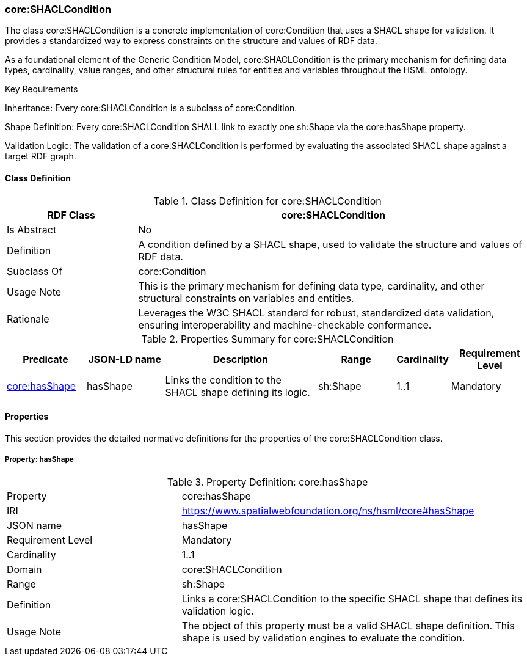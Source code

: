 [[core-shaclcondition]]
=== core:SHACLCondition

The class core:SHACLCondition is a concrete implementation of core:Condition that uses a SHACL shape for validation. It provides a standardized way to express constraints on the structure and values of RDF data.

As a foundational element of the Generic Condition Model, core:SHACLCondition is the primary mechanism for defining data types, cardinality, value ranges, and other structural rules for entities and variables throughout the HSML ontology.

.Key Requirements

Inheritance: Every core:SHACLCondition is a subclass of core:Condition.

Shape Definition: Every core:SHACLCondition SHALL link to exactly one sh:Shape via the core:hasShape property.

Validation Logic: The validation of a core:SHACLCondition is performed by evaluating the associated SHACL shape against a target RDF graph.

[[core-shaclcondition-class]]
==== Class Definition
.Class Definition for core:SHACLCondition
[cols="1,3",options="header"]
|===
| RDF Class | core:SHACLCondition
| Is Abstract | No
| Definition | A condition defined by a SHACL shape, used to validate the structure and values of RDF data.
| Subclass Of | core:Condition
| Usage Note | This is the primary mechanism for defining data type, cardinality, and other structural constraints on variables and entities.
| Rationale | Leverages the W3C SHACL standard for robust, standardized data validation, ensuring interoperability and machine-checkable conformance.
|===

.Properties Summary for core:SHACLCondition
[cols="2,2,4,2,1,2",options="header"]
|===
| Predicate | JSON-LD name | Description | Range | Cardinality | Requirement Level

| <<core-shaclcondition-property-hasShape,core:hasShape>>
| hasShape
| Links the condition to the SHACL shape defining its logic.
| sh:Shape
| 1..1
| Mandatory
|===

[[core-shaclcondition-properties]]
==== Properties

This section provides the detailed normative definitions for the properties of the core:SHACLCondition class.

[[core-shaclcondition-property-hasShape]]
===== Property: hasShape

.Property Definition: core:hasShape
[cols="2,4"]
|===
| Property | core:hasShape
| IRI | https://www.spatialwebfoundation.org/ns/hsml/core#hasShape
| JSON name | hasShape
| Requirement Level | Mandatory
| Cardinality | 1..1
| Domain | core:SHACLCondition
| Range | sh:Shape
| Definition | Links a core:SHACLCondition to the specific SHACL shape that defines its validation logic.
| Usage Note | The object of this property must be a valid SHACL shape definition. This shape is used by validation engines to evaluate the condition.
|===